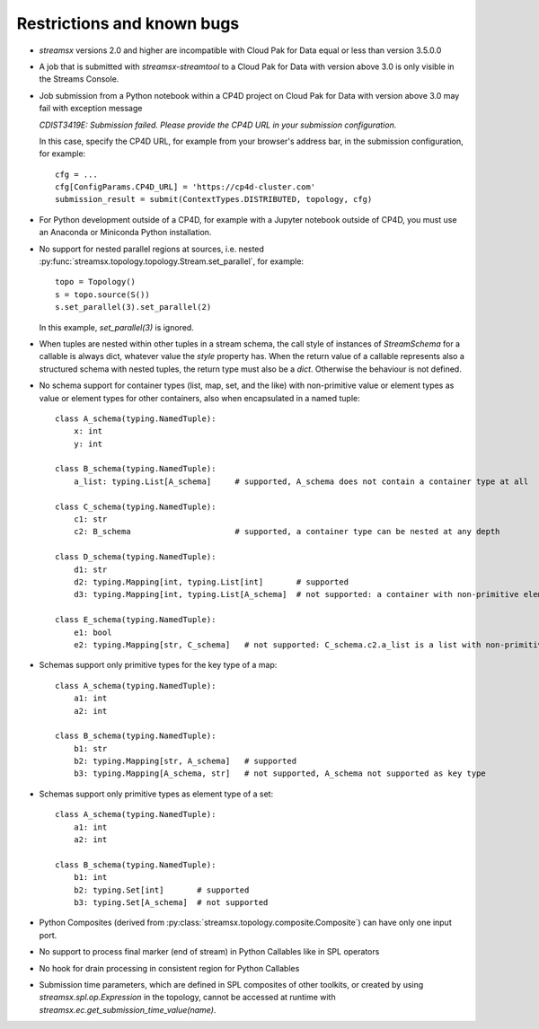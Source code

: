 ###########################
Restrictions and known bugs
###########################

* *streamsx* versions 2.0 and higher are incompatible with Cloud Pak for Data equal or less than version 3.5.0.0
* A job that is submitted with `streamsx-streamtool` to a Cloud Pak for Data with version above 3.0 is only visible in the Streams Console.
* Job submission from a Python notebook within a CP4D project on Cloud Pak for Data with version above 3.0 may fail with exception message

  `CDIST3419E: Submission failed. Please provide the CP4D URL in your submission configuration.`

  In this case, specify the CP4D URL, for example from your browser's address bar, in the submission configuration, for example::

    cfg = ...
    cfg[ConfigParams.CP4D_URL] = 'https://cp4d-cluster.com'
    submission_result = submit(ContextTypes.DISTRIBUTED, topology, cfg)

* For Python development outside of a CP4D, for example with a Jupyter notebook outside of CP4D, you must use an Anaconda or Miniconda Python installation.
* No support for nested parallel regions at sources, i.e. nested :py:func:`streamsx.topology.topology.Stream.set_parallel`, for example::

    topo = Topology()
    s = topo.source(S())
    s.set_parallel(3).set_parallel(2)

  In this example, `set_parallel(3)` is ignored.

* When tuples are nested within other tuples in a stream schema, the call style of instances of `StreamSchema` for a callable is always dict, whatever value the `style` property has. When the return value of a callable represents also a structured schema with nested tuples, the return type must also be a `dict`. Otherwise the behaviour is not defined.

* No schema support for container types (list, map, set, and the like) with non-primitive value or element types as value or element types for other containers, also when encapsulated in a named tuple::

    class A_schema(typing.NamedTuple):
        x: int
        y: int

    class B_schema(typing.NamedTuple):
        a_list: typing.List[A_schema]     # supported, A_schema does not contain a container type at all

    class C_schema(typing.NamedTuple):
        c1: str
        c2: B_schema                      # supported, a container type can be nested at any depth

    class D_schema(typing.NamedTuple):
        d1: str
        d2: typing.Mapping[int, typing.List[int]       # supported
        d3: typing.Mapping[int, typing.List[A_schema]  # not supported: a container with non-primitive element type is direct value type of a map

    class E_schema(typing.NamedTuple):
        e1: bool
        e2: typing.Mapping[str, C_schema]   # not supported: C_schema.c2.a_list is a list with non-primitive element type

* Schemas support only primitive types for the key type of a map::

    class A_schema(typing.NamedTuple):
        a1: int
        a2: int

    class B_schema(typing.NamedTuple):
        b1: str
        b2: typing.Mapping[str, A_schema]   # supported
        b3: typing.Mapping[A_schema, str]   # not supported, A_schema not supported as key type

* Schemas support only primitive types as element type of a set::

    class A_schema(typing.NamedTuple):
        a1: int
        a2: int

    class B_schema(typing.NamedTuple):
        b1: int
        b2: typing.Set[int]       # supported
        b3: typing.Set[A_schema]  # not supported

* Python Composites (derived from :py:class:`streamsx.topology.composite.Composite`) can have only one input port.
* No support to process final marker (end of stream) in Python Callables like in SPL operators
* No hook for drain processing in consistent region for Python Callables
* Submission time parameters, which are defined in SPL composites of other toolkits, or created by using
  `streamsx.spl.op.Expression` in the topology, cannot be accessed at runtime with `streamsx.ec.get_submission_time_value(name)`.
